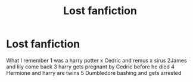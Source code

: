 #+TITLE: Lost fanfiction

* Lost fanfiction
:PROPERTIES:
:Author: AnnaSaphy
:Score: 0
:DateUnix: 1588587626.0
:DateShort: 2020-May-04
:FlairText: What's That Fic?
:END:
What I remember 1 was a harry potter x Cedric and remus x sirus 2James and lily come back 3 harry gets pregnant by Cedric before he died 4 Hermione and harry are twins 5 Dumbledore bashing and gets arrested


